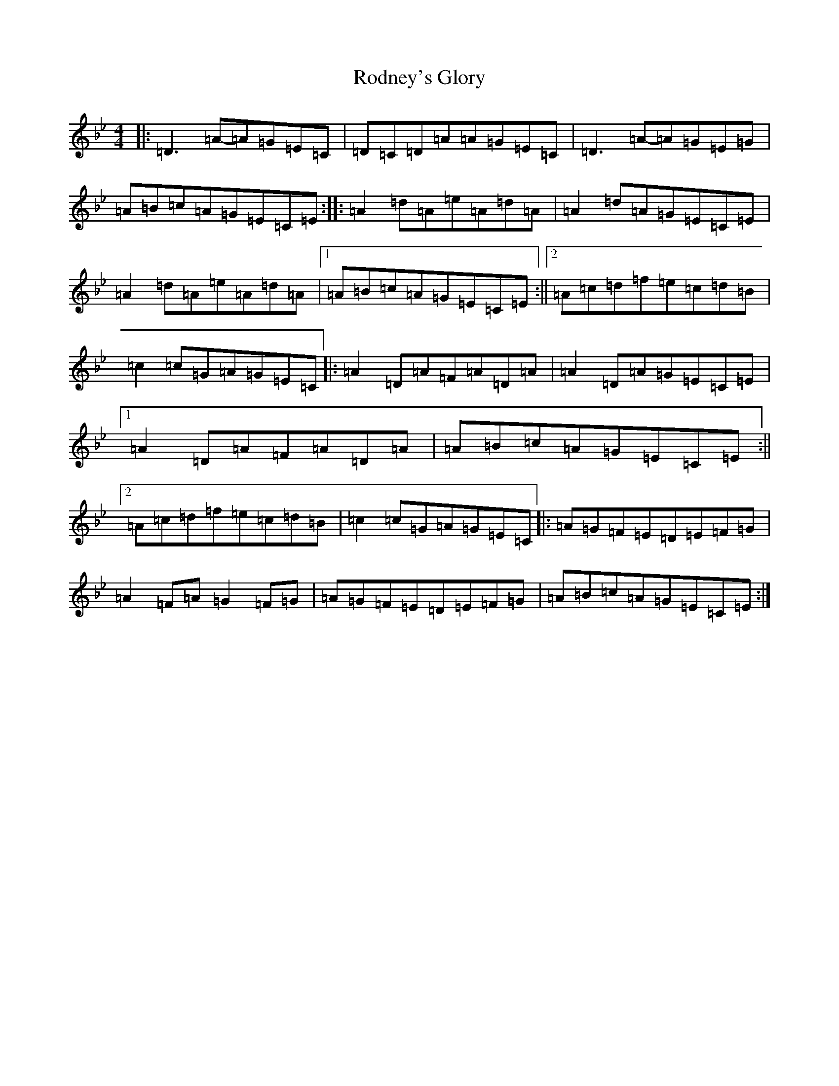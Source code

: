 X: 14647
T: Rodney's Glory
S: https://thesession.org/tunes/3786#setting21391
Z: A Dorian
R: hornpipe
M:4/4
L:1/8
K: C Dorian
|:=D3=A-=A=G=E=C|=D=C=D=A=A=G=E=C|=D3=A-=A=G=E=G|=A=B=c=A=G=E=C=E:||:=A2=d=A=e=A=d=A|=A2=d=A=G=E=C=E|=A2=d=A=e=A=d=A|1=A=B=c=A=G=E=C=E:||2=A=c=d=f=e=c=d=B|=c2=c=G=A=G=E=C|:=A2=D=A=F=A=D=A|=A2=D=A=G=E=C=E|1=A2=D=A=F=A=D=A|=A=B=c=A=G=E=C=E:||2=A=c=d=f=e=c=d=B|=c2=c=G=A=G=E=C|:=A=G=F=E=D=E=F=G|=A2=F=A=G2=F=G|=A=G=F=E=D=E=F=G|=A=B=c=A=G=E=C=E:|
